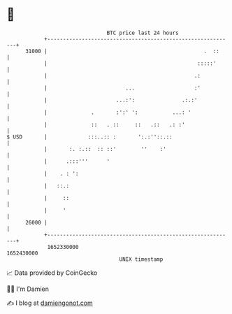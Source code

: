 * 👋

#+begin_example
                                   BTC price last 24 hours                    
               +------------------------------------------------------------+ 
         31000 |                                                  .  ::     | 
               |                                                :::::'      | 
               |                                               .:           | 
               |                         ...                   :'           | 
               |                      ...:':               .:.:'            | 
               |              .       :':' ':           ...: '              | 
               |              ::   . ::     ::   .::   .: :'                | 
   $ USD       |             :::..:: :       ':.:''::.::                    | 
               |       :. :.::  :: ::'        ''    :'                      | 
               |      .:::'''      '                                        | 
               |    . : ':                                                  | 
               |   ::.:                                                     | 
               |     ::                                                     | 
               |     '                                                      | 
         26000 |                                                            | 
               +------------------------------------------------------------+ 
                1652330000                                        1652430000  
                                       UNIX timestamp                         
#+end_example
📈 Data provided by CoinGecko

🧑‍💻 I'm Damien

✍️ I blog at [[https://www.damiengonot.com][damiengonot.com]]
